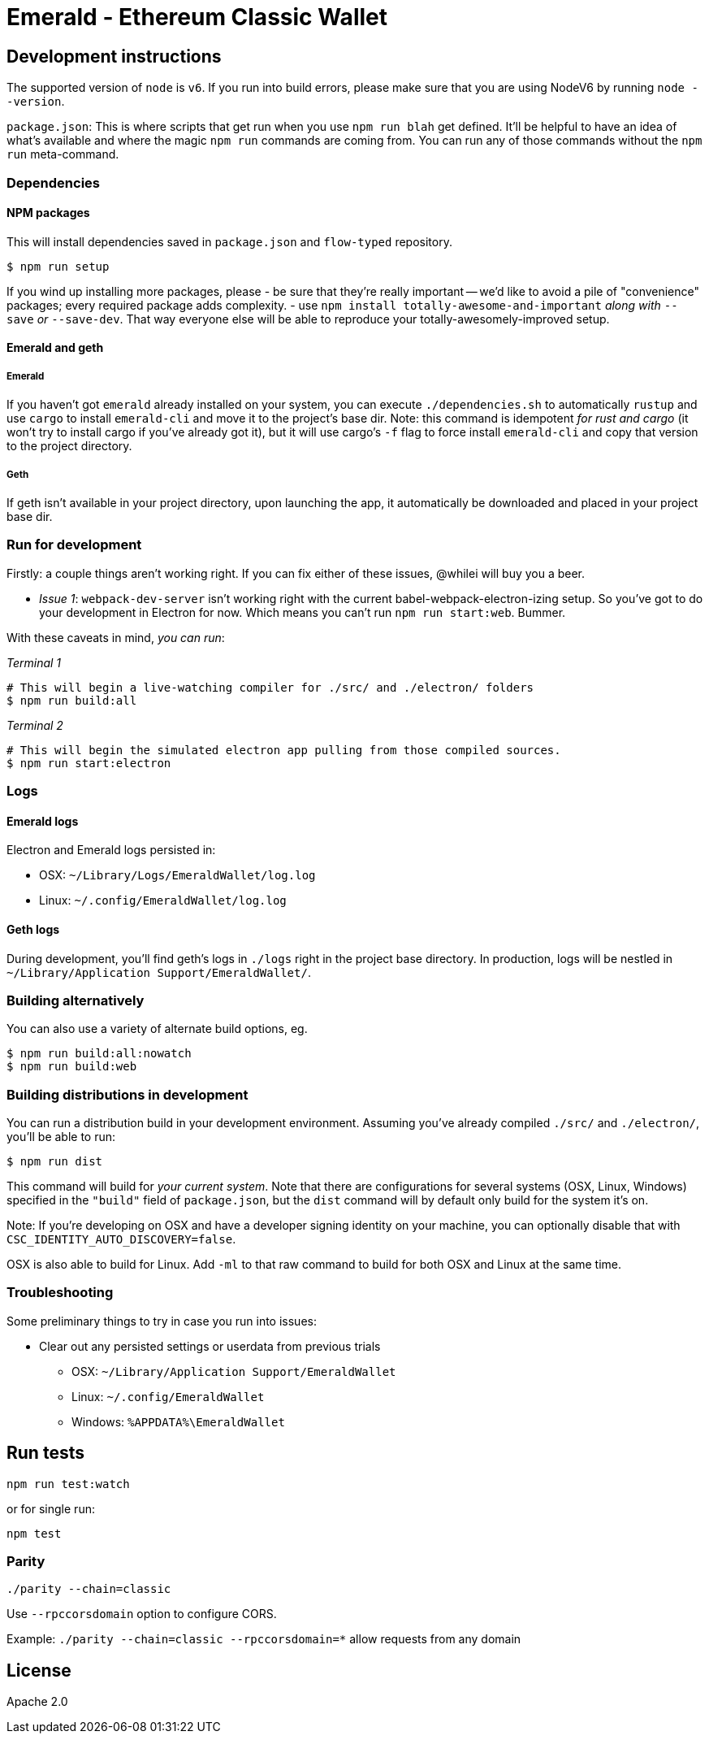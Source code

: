 Emerald - Ethereum Classic Wallet
=================================

:rootdir: .
:imagesdir: {rootdir}/images
:toclevels: 2
:toc:

ifdef::env-github,env-browser[:badges:]
ifdef::env-github,env-browser[:outfilesuffix: .adoc]

ifdef::badges[]
image:https://badges.gitter.im/ethereumproject/emerald-wallet.svg[link="https://gitter.im/ethereumproject/emerald-wallet?utm_source=badge&utm_medium=badge&utm_campaign=pr-badge&utm_content=badge"]
image:https://travis-ci.org/ethereumproject/emerald-wallet.png?branch=master[Travis CI Build Status, link=https://travis-ci.org/ethereumproject/emerald-wallet]
image:https://img.shields.io/github/license/ethereumproject/emerald-wallet.svg?maxAge=2592000["License", link="https://github.com/ethereumproject/emerald-wallet/blob/master/LICENSE"]
image:https://ci.appveyor.com/api/projects/status/7gh0rncs7ya9ia2a?svg=true[AppVeyor Build Status, link=https://ci.appveyor.com/project/splix/emerald-wallet/]
endif::[]


## Development instructions
The supported version of `node` is `v6`. If you run into build errors, please make sure that you are using NodeV6 by running `node --version`.

`package.json`: This is where scripts that get run when you use `npm run blah` get defined.
It'll be helpful to have an idea of what's available and where the magic `npm run` commands
are coming from. You can run any of those commands without the `npm run` meta-command.

### Dependencies

####  NPM packages
This will install dependencies saved in `package.json` and `flow-typed` repository.


```shell
$ npm run setup
```

If you wind up installing more packages, please
- be sure that they're really important -- we'd like to avoid a pile of "convenience"
  packages; every required package adds complexity.
- use `npm install totally-awesome-and-important` __along with__ `--save` _or_ `--save-dev`.
  That way everyone else will be able to reproduce your totally-awesomely-improved
  setup.

#### Emerald and geth
##### Emerald
If you haven't got `emerald` already installed on your system, you can execute `./dependencies.sh`
to automatically `rustup` and use `cargo` to install `emerald-cli` and move it to the
project's base dir. Note: this command is idempotent __for rust and cargo__ (it won't
try to install cargo if you've already got it), but it will
use cargo's `-f` flag to force install `emerald-cli` and copy that version to the
project directory.

##### Geth
If geth isn't available in your project directory, upon launching the app, it automatically
be downloaded and placed in your project base dir.


### Run for development

Firstly: a couple things aren't working right. If you can fix either of these issues,
@whilei will buy you a beer.

- _Issue 1_: `webpack-dev-server` isn't working right with the current babel-webpack-electron-izing
  setup. So you've got to do your development in Electron for now. Which means you can't run `npm run start:web`. Bummer.

With these caveats in mind, __you can run__:

_Terminal 1_
```shell
# This will begin a live-watching compiler for ./src/ and ./electron/ folders
$ npm run build:all
```

_Terminal 2_
```shell
# This will begin the simulated electron app pulling from those compiled sources.
$ npm run start:electron
```

### Logs

#### Emerald logs
Electron and Emerald logs persisted in:

 * OSX: `~/Library/Logs/EmeraldWallet/log.log`
 * Linux: `~/.config/EmeraldWallet/log.log`


#### Geth logs
During development, you'll find geth's logs in `./logs` right in the project base directory.
In production, logs will be nestled in `~/Library/Application Support/EmeraldWallet/`.

### Building alternatively

You can also use a variety of alternate build options, eg.

```
$ npm run build:all:nowatch
$ npm run build:web
```

### Building distributions in development
You can run a distribution build in your development environment. Assuming
you've already compiled `./src/` and `./electron/`, you'll be able to run:

```
$ npm run dist
```

This command will build for _your current system_. Note that there are configurations for
several systems (OSX, Linux, Windows) specified in the `"build"` field of `package.json`, but the `dist` command will by default only build for the system it's on.

Note: If you're developing on OSX and have a developer signing identity on your machine, you can
optionally disable that with `CSC_IDENTITY_AUTO_DISCOVERY=false`.

OSX is also able to build for Linux. Add `-ml` to that raw command to build for
both OSX and Linux at the same time.

### Troubleshooting
Some preliminary things to try in case you run into issues:

- Clear out any persisted settings or userdata from previous trials
 * OSX: `~/Library/Application Support/EmeraldWallet`
 * Linux: `~/.config/EmeraldWallet`
 * Windows: `%APPDATA%\EmeraldWallet`



## Run tests

```
npm run test:watch
```

or for single run:
```
npm test
```

### Parity

`./parity --chain=classic`

Use `--rpccorsdomain` option to configure CORS.

Example: `./parity --chain=classic --rpccorsdomain=*` allow requests from any domain

## License

Apache 2.0
